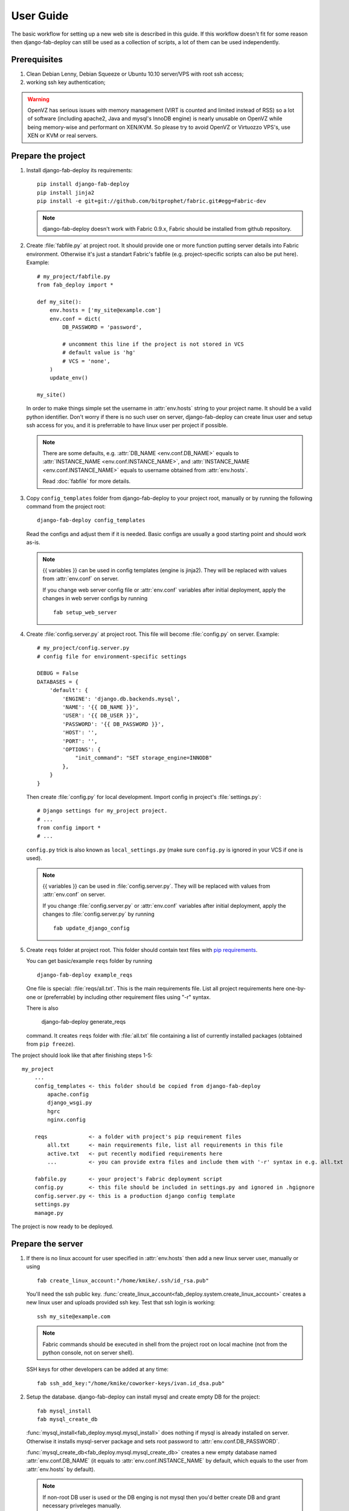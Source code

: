 User Guide
==========

The basic workflow for setting up a new web site is
described in this guide. If this workflow doesn't fit for some reason then
django-fab-deploy can still be used as a collection of scripts, a lot of
them can be used independently.

Prerequisites
-------------

1. Clean Debian Lenny, Debian Squeeze or Ubuntu 10.10 server/VPS with
   root ssh access;
2. working ssh key authentication;

.. warning::

    OpenVZ has serious issues with memory management
    (VIRT is counted and limited instead of RSS) so a lot of software
    (including apache2, Java and mysql's InnoDB engine) is nearly unusable on
    OpenVZ while being memory-wise and performant on XEN/KVM. So please try to
    avoid OpenVZ or Virtuozzo VPS's, use XEN or KVM or real servers.


Prepare the project
-------------------

1. Install django-fab-deploy its requirements::

       pip install django-fab-deploy
       pip install jinja2
       pip install -e git+git://github.com/bitprophet/fabric.git#egg=Fabric-dev

   .. note::

       django-fab-deploy doesn't work with Fabric 0.9.x, Fabric should be installed
       from github repository.

2. Create :file:`fabfile.py` at project root. It should provide one or more
   function putting server details into Fabric environment. Otherwise it's just
   a standart Fabric's fabfile (e.g. project-specific scripts can also be put
   here). Example::

        # my_project/fabfile.py
        from fab_deploy import *

        def my_site():
            env.hosts = ['my_site@example.com']
            env.conf = dict(
                DB_PASSWORD = 'password',

                # uncomment this line if the project is not stored in VCS
                # default value is 'hg'
                # VCS = 'none',
            )
            update_env()

        my_site()

   In order to make things simple set the username in :attr:`env.hosts` string
   to your project name. It should be a valid python identifier.
   Don't worry if there is no such user on server, django-fab-deploy can
   create linux user and setup ssh access for you, and it is
   preferrable to have linux user per project if possible.

   .. note::

       There are some defaults, e.g. :attr:`DB_NAME <env.conf.DB_NAME>`
       equals to :attr:`INSTANCE_NAME <env.conf.INSTANCE_NAME>`,
       and :attr:`INSTANCE_NAME <env.conf.INSTANCE_NAME>` equals
       to username obtained from :attr:`env.hosts`.

       Read :doc:`fabfile` for more details.

3. Copy ``config_templates`` folder from django-fab-deploy to your project root,
   manually or by running the following command from the project root::

       django-fab-deploy config_templates

   Read the configs and adjust them if it is needed. Basic configs
   are usually a good starting point and should work as-is.

   .. note::

       {{ variables }} can be used in config templates (engine is jinja2).
       They will be replaced with values from :attr:`env.conf` on server.

       If you change web server config file or :attr:`env.conf` variables
       after initial deployment, apply the changes in web server configs
       by running ::

           fab setup_web_server


4. Create :file:`config.server.py` at project root. This file will become
   :file:`config.py` on server. Example::

        # my_project/config.server.py
        # config file for environment-specific settings

        DEBUG = False
        DATABASES = {
            'default': {
                'ENGINE': 'django.db.backends.mysql',
                'NAME': '{{ DB_NAME }}',
                'USER': '{{ DB_USER }}',
                'PASSWORD': '{{ DB_PASSWORD }}',
                'HOST': '',
                'PORT': '',
                'OPTIONS': {
                    "init_command": "SET storage_engine=INNODB"
                },
            }
        }

   Then create :file:`config.py` for local development.
   Import config in project's :file:`settings.py`::

       # Django settings for my_project project.
       # ...
       from config import *
       # ...

   ``config.py`` trick is also known as ``local_settings.py``
   (make sure ``config.py`` is ignored in your VCS if one is used).

   .. note::

       {{ variables }} can be used in :file:`config.server.py`. They will be
       replaced with values from :attr:`env.conf` on server.

       If you change :file:`config.server.py` or :attr:`env.conf` variables
       after initial deployment, apply the changes to :file:`config.server.py`
       by running ::

           fab update_django_config


5. Create ``reqs`` folder at project root. This folder should contain
   text files with `pip requirements <http://pip.openplans.org/requirement-format.html>`_.

   You can get basic/example ``reqs`` folder by running ::

       django-fab-deploy example_reqs

   One file is special: :file:`reqs/all.txt`. This is the main requirements
   file. List all project requirements here one-by-one or (preferrable) by
   including other requirement files using "-r" syntax.

   There is also

       django-fab-deploy generate_reqs

   command. It creates ``reqs`` folder with :file:`all.txt` file containing
   a list of currently installed packages (obtained from ``pip freeze``).


The project should look like that after finishing steps 1-5::

    my_project
        ...
        config_templates <- this folder should be copied from django-fab-deploy
            apache.config
            django_wsgi.py
            hgrc
            nginx.config

        reqs             <- a folder with project's pip requirement files
            all.txt      <- main requirements file, list all requirements in this file
            active.txt   <- put recently modified requirements here
            ...          <- you can provide extra files and include them with '-r' syntax in e.g. all.txt

        fabfile.py       <- your project's Fabric deployment script
        config.py        <- this file should be included in settings.py and ignored in .hgignore
        config.server.py <- this is a production django config template
        settings.py
        manage.py

The project is now ready to be deployed.

Prepare the server
------------------

1. If there is no linux account for user specified in :attr:`env.hosts`
   then add a new linux server user, manually or using

   ::

       fab create_linux_account:"/home/kmike/.ssh/id_rsa.pub"

   You'll need the ssh public key.
   :func:`create_linux_account<fab_deploy.system.create_linux_account>`
   creates a new linux user and uploads provided ssh key. Test that ssh
   login is working::

       ssh my_site@example.com

   .. note::

       Fabric commands should be executed in shell from the project root
       on local machine (not from the python console, not on server shell).

   SSH keys for other developers can be added at any time::

       fab ssh_add_key:"/home/kmike/coworker-keys/ivan.id_dsa.pub"

2. Setup the database. django-fab-deploy can install mysql and create empty
   DB for the project::

       fab mysql_install
       fab mysql_create_db

   :func:`mysql_install<fab_deploy.mysql.mysql_install>` does
   nothing if mysql is already installed on server. Otherwise it installs
   mysql-server package and sets root password to :attr:`env.conf.DB_PASSWORD`.

   :func:`mysql_create_db<fab_deploy.mysql.mysql_create_db>` creates a new
   empty database named :attr:`env.conf.DB_NAME` (it equals to
   :attr:`env.conf.INSTANCE_NAME` by default, which equals to
   the user from :attr:`env.hosts` by default).

   .. note::

        If non-root DB user is used or the DB enging is not mysql then
        you'd better create DB and grant necessary priveleges manually.


3. If you feel brave you can now run ``fab full_deploy`` from the project root
   and get a working django site.

   This command:

   * installs necessary system and python packages;
   * configures apache and ngnix;
   * creates virtualenv;
   * uploads project to the server;
   * runs ``python manage.py syncdb`` and ``python manage.py migrate`` commands
     on server.

   Project sources will be available under ``~/src/<INSTANCE_NAME>``, virtualenv
   will be placed in ``~/envs/<INSTANCE_NAME>``.

   .. warning::

      django-fab-deploy disables 'default' apache and nginx sites and
      takes over 'ports.conf' so apache is no longer listening to 80 port.

      If there are other sites on server (not managed by django-fab-deploy)
      they may become unaccessible due to these changes.

Working with the server
-----------------------

django-fab-deploy provides additional commands that should be useful for
updating the server:

1. Source changes are deployed with :func:`fab_deploy.deploy.push` command::

       fab push

   Another example (deploy changes on 'prod' server, update pip
   requirements and perform migrations in one step::

       fab prod push:pip_update,migrate

2. Update web server configuration::

       fab setup_web_server

3. Update django configuration (:file:`config.server.py`)::

       fab update_django_config

4. Requirements are updated with :func:`fab_deploy.virtualenv.pip_update`
   command. Update requirements listed in reqs/active.txt::

       fab pip_update

   Update requirements listed in reqs/my_apps.txt::

       fab pip_update:my_apps

5. Remotely change hg branch (assuming :attr:`env.conf.VCS` == 'hg')::

       fab up:my_branch

Full list of commands can be found :doc:`here <reference>`.
